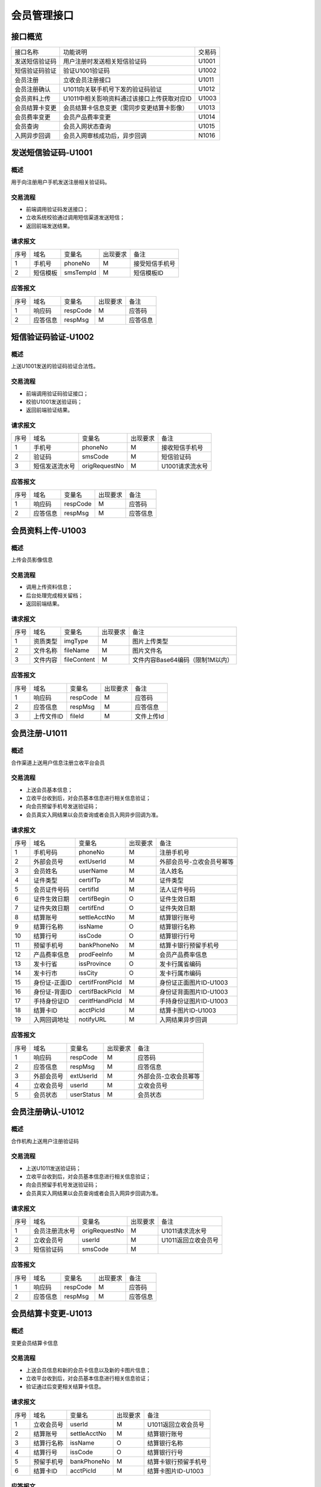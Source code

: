 会员管理接口
============

接口概览
------------

+----------------+--------------------------------------------+---------------+
|   接口名称     |           功能说明                         |   交易码      |
+----------------+--------------------------------------------+---------------+
| 发送短信验证码 | 用户注册时发送相关短信验证码               |  U1001        |
+----------------+--------------------------------------------+---------------+
| 短信验证码验证 | 验证U1001验证码                            |  U1002        |
+----------------+--------------------------------------------+---------------+
| 会员注册       | 立收会员注册接口                           |  U1011        |
+----------------+--------------------------------------------+---------------+
| 会员注册确认   | U1011向关联手机号下发的验证码验证          |  U1012        |
+----------------+--------------------------------------------+---------------+
| 会员资料上传   | U1011中相关影响资料通过该接口上传获取对应ID|  U1003        |
+----------------+--------------------------------------------+---------------+
| 会员结算卡变更 | 会员结算卡信息变更（需同步变更结算卡影像） |  U1013        |
+----------------+--------------------------------------------+---------------+
| 会员费率变更   | 会员产品费率变更                           |  U1014        |
+----------------+--------------------------------------------+---------------+
| 会员查询       | 会员入网状态查询                           |  U1015        |
+----------------+--------------------------------------------+---------------+
| 入网异步回调   | 会员入网审核成功后，异步回调               |  N1016        |
+----------------+--------------------------------------------+---------------+



发送短信验证码-U1001
---------------------

概述
~~~~~

用于向注册用户手机发送注册相关验证码。

交易流程
~~~~~~~~~~
- 前端调用验证码发送接口；
- 立收系统校验通过调用短信渠道发送短信；
- 返回前端发送结果。

请求报文
~~~~~~~~~~

+-----------+----------------+----------------+----------------+-----------------------------------------------+
|    序号   |      域名      |     变量名     |    出现要求    |                 备注                          |
+-----------+----------------+----------------+----------------+-----------------------------------------------+
|     1     |   手机号       |    phoneNo     |      M         |            接受短信手机号                     |
+-----------+----------------+----------------+----------------+-----------------------------------------------+
|     2     |   短信模板     |    smsTempId   |     M          |             短信模板ID                        |
+-----------+----------------+----------------+----------------+-----------------------------------------------+

应答报文
~~~~~~~~

+-----------+----------------+----------------+----------------+-----------------------------------------------+
|    序号   |      域名      |     变量名     |    出现要求    |                 备注                          |
+-----------+----------------+----------------+----------------+-----------------------------------------------+
|     1     |    响应码      |     respCode   |      M         |               应答码                          |
+-----------+----------------+----------------+----------------+-----------------------------------------------+
|     2     |    应答信息    |     respMsg    |     M          |               应答信息                        |
+-----------+----------------+----------------+----------------+-----------------------------------------------+



短信验证码验证-U1002
---------------------

概述
~~~~

上送U1001发送的验证码验证合法性。

交易流程
~~~~~~~~

- 前端调用验证码验证接口；
- 校验U1001发送验证码；
- 返回前端验证结果。

请求报文
~~~~~~~~

+-----------+----------------+----------------+----------------+-----------------------------------------------+
|    序号   |     域名       |     变量名     |    出现要求    |                 备注                          |
+-----------+----------------+----------------+----------------+-----------------------------------------------+
|     1     |    手机号      |    phoneNo     |      M         |        接收短信手机号                         |
+-----------+----------------+----------------+----------------+-----------------------------------------------+
|     2     |    验证码      |    smsCode     |      M         |        短信验证码                             |
+-----------+----------------+----------------+----------------+-----------------------------------------------+
|     3     |  短信发送流水号|   origRequestNo|      M         |        U1001请求流水号                        |
+-----------+----------------+----------------+----------------+-----------------------------------------------+

应答报文
~~~~~~~~

+-----------+----------------+----------------+----------------+-----------------------------------------------+
|   序号    |      域名      |     变量名     |    出现要求    |                 备注                          |
+-----------+----------------+----------------+----------------+-----------------------------------------------+
|    1      |    响应码      |    respCode    |       M        |    应答码                                     |
+-----------+----------------+----------------+----------------+-----------------------------------------------+
|    2      |  应答信息      |    respMsg     |       M        |    应答信息                                   |
+-----------+----------------+----------------+----------------+-----------------------------------------------+


会员资料上传-U1003
------------------

概述
~~~~~

上传会员影像信息

交易流程
~~~~~~~~~

- 调用上传资料信息；
- 后台处理完成相关留档；
- 返回前端结果。

请求报文
~~~~~~~~

+-----------+----------------+----------------+----------------+-----------------------------------------------+
|    序号   |     域名       |     变量名     |    出现要求    |                 备注                          |
+-----------+----------------+----------------+----------------+-----------------------------------------------+
|     1     |   资质类型     |  imgType       |       M        |    图片上传类型                               |
+-----------+----------------+----------------+----------------+-----------------------------------------------+
|     2     |   文件名称     |  fileName      |       M        |    图片文件名                                 |
+-----------+----------------+----------------+----------------+-----------------------------------------------+
|     3     |   文件内容     |  fileContent   |       M        |    文件内容Base64编码（限制1M以内）           |
+-----------+----------------+----------------+----------------+-----------------------------------------------+

应答报文
~~~~~~~~~

+-----------+----------------+----------------+----------------+-----------------------------------------------+
|   序号    |      域名      |     变量名     |    出现要求    |                 备注                          |
+-----------+----------------+----------------+----------------+-----------------------------------------------+
|    1      |    响应码      |    respCode    |       M        |    应答码                                     |
+-----------+----------------+----------------+----------------+-----------------------------------------------+
|    2      |  应答信息      |    respMsg     |       M        |    应答信息                                   |
+-----------+----------------+----------------+----------------+-----------------------------------------------+
|    3      |  上传文件ID    |    fileId      |       M        |    文件上传Id                                 |
+-----------+----------------+----------------+----------------+-----------------------------------------------+


会员注册-U1011
---------------

概述
~~~~~

合作渠道上送用户信息注册立收平台会员

交易流程
~~~~~~~~~

- 上送会员基本信息；
- 立收平台收到后，对会员基本信息进行相关信息验证；
- 向会员预留手机号发送验证码；
- 会员真实入网结果以会员查询或者会员入网异步回调为准。

请求报文
~~~~~~~~~

+-----------+----------------+----------------+-----------------+----------------------------------------------+
|    序号   |     域名       |     变量名     |    出现要求     |                 备注                         |
+-----------+----------------+----------------+-----------------+----------------------------------------------+
|    1      |   手机号码     |   phoneNo      |       M         |  注册手机号                                  |
+-----------+----------------+----------------+-----------------+----------------------------------------------+ 
|    2      |   外部会员号   |   extUserId    |       M         |  外部会员号-立收会员号幂等                   |
+-----------+----------------+----------------+-----------------+----------------------------------------------+ 
|    3      |   会员姓名     |   userName     |       M         |  法人姓名                                    |
+-----------+----------------+----------------+-----------------+----------------------------------------------+ 
|    4      |   证件类型     |   certifTp     |       M         |  证件类型                                    |
+-----------+----------------+----------------+-----------------+----------------------------------------------+ 
|    5      |   会员证件号码 |   certifId     |       M         |  法人证件号码                                |
+-----------+----------------+----------------+-----------------+----------------------------------------------+ 
|    6      |   证件生效日期 |   certifBegin  |       O         |  证件生效日期                                |
+-----------+----------------+----------------+-----------------+----------------------------------------------+ 
|    7      |   证件失效日期 |   certifEnd    |       O         |  证件失效日期                                |
+-----------+----------------+----------------+-----------------+----------------------------------------------+ 
|    8      |   结算账号     |   settleAcctNo |       M         |  结算银行账号                                |
+-----------+----------------+----------------+-----------------+----------------------------------------------+ 
|    9      |   结算行名称   |   issName      |       O         |  结算银行名称                                |
+-----------+----------------+----------------+-----------------+----------------------------------------------+ 
|   10      |   结算行号     |   issCode      |       O         |  结算银行行号                                |
+-----------+----------------+----------------+-----------------+----------------------------------------------+ 
|   11      |   预留手机号   |   bankPhoneNo  |       M         |  结算卡银行预留手机号                        |
+-----------+----------------+----------------+-----------------+----------------------------------------------+ 
|   12      |   产品费率信息 |   prodFeeInfo  |       M         |  会员产品费率信息                            |
+-----------+----------------+----------------+-----------------+----------------------------------------------+ 
|   13      |   发卡行省     |   issProvince  |       O         |  发卡行属省编码                              |
+-----------+----------------+----------------+-----------------+----------------------------------------------+ 
|   14      |   发卡行市     |   issCity      |       O         |  发卡行属市编码                              |
+-----------+----------------+----------------+-----------------+----------------------------------------------+ 
|   15      |   身份证-正面ID|certifFrontPicId|       M         |  身份证正面图片ID-U1003                      |
+-----------+----------------+----------------+-----------------+----------------------------------------------+ 
|   16      |   身份证-背面ID|certifBackPicId |       M         |  身份证背面图片ID-U1003                      |
+-----------+----------------+----------------+-----------------+----------------------------------------------+ 
|   17      |   手持身份证ID |ceritfHandPicId |       M         |  手持身份证图片ID-U1003                      |
+-----------+----------------+----------------+-----------------+----------------------------------------------+ 
|   18      |   结算卡ID     |   acctPicId    |       M         |  结算卡图片ID-U1003                          |
+-----------+----------------+----------------+-----------------+----------------------------------------------+ 
|   19      |   入网回调地址 |   notifyURL    |       M         |  入网结果异步回调                            |
+-----------+----------------+----------------+-----------------+----------------------------------------------+ 

应答报文
~~~~~~~~~~

+-----------+----------------+----------------+----------------+-----------------------------------------------+
|   序号    |      域名      |     变量名     |    出现要求    |                 备注                          |
+-----------+----------------+----------------+----------------+-----------------------------------------------+
|    1      |    响应码      |    respCode    |       M        |    应答码                                     |
+-----------+----------------+----------------+----------------+-----------------------------------------------+
|    2      |  应答信息      |    respMsg     |       M        |    应答信息                                   |
+-----------+----------------+----------------+----------------+-----------------------------------------------+
|    3      |  外部会员号    |    extUserId   |       M        |    外部会员-立收会员幂等                      |
+-----------+----------------+----------------+----------------+-----------------------------------------------+
|    4      |  立收会员号    |    userId      |       M        |    立收会员号                                 |
+-----------+----------------+----------------+----------------+-----------------------------------------------+
|    5      |  会员状态      |    userStatus  |       M        |    会员状态                                   |
+-----------+----------------+----------------+----------------+-----------------------------------------------+


会员注册确认-U1012
-------------------

概述
~~~~~

合作机构上送用户注册验证码

交易流程
~~~~~~~~

- 上送U1011发送验证码；
- 立收平台收到后，对会员基本信息进行相关信息验证；
- 向会员预留手机号发送验证码；
- 会员真实入网结果以会员查询或者会员入网异步回调为准。

请求报文
~~~~~~~~~

+-----------+----------------+-----------------+----------------+----------------------------------------------+
|    序号   |     域名       |     变量名      |    出现要求    |                 备注                         |
+-----------+----------------+-----------------+----------------+----------------------------------------------+
|    1      |  会员注册流水号| origRequestNo   |       M        | U1011请求流水号                              |
+-----------+----------------+-----------------+----------------+----------------------------------------------+ 
|    2      |  立收会员号    | userId          |       M        | U1011返回立收会员号                          |
+-----------+----------------+-----------------+----------------+----------------------------------------------+ 
|    3      |  短信验证码    | smsCode         |       M        |                                              |
+-----------+----------------+-----------------+----------------+----------------------------------------------+ 

应答报文
~~~~~~~~~

+-----------+----------------+----------------+----------------+-----------------------------------------------+
|   序号    |      域名      |     变量名     |    出现要求    |                 备注                          |
+-----------+----------------+----------------+----------------+-----------------------------------------------+
|    1      |    响应码      |    respCode    |       M        |    应答码                                     |
+-----------+----------------+----------------+----------------+-----------------------------------------------+
|    2      |  应答信息      |    respMsg     |       M        |    应答信息                                   |
+-----------+----------------+----------------+----------------+-----------------------------------------------+


会员结算卡变更-U1013
---------------------

概述
~~~~~~

变更会员结算卡信息

交易流程
~~~~~~~~~

- 上送会员信息和新的会员卡信息以及新的卡图片信息；
- 立收平台收到后，对会员基本信息进行相关信息验证；
- 验证通过后变更相关结算卡信息。

请求报文
~~~~~~~~

+-----------+----------------+-----------------+----------------+----------------------------------------------+
|    序号   |     域名       |     变量名      |    出现要求    |                 备注                         |
+-----------+----------------+-----------------+----------------+----------------------------------------------+
|    1      |  立收会员号    |  userId         |       M        |  U1011返回立收会员号                         |
+-----------+----------------+-----------------+----------------+----------------------------------------------+ 
|    2      |  结算账号      |  settleAcctNo   |       M        |  结算银行账号                                |
+-----------+----------------+-----------------+----------------+----------------------------------------------+ 
|    3      |  结算行名称    |  issName        |       O        |  结算银行名称                                |
+-----------+----------------+-----------------+----------------+----------------------------------------------+ 
|    4      |  结算行号      |  issCode        |       O        |  结算银行行号                                |
+-----------+----------------+-----------------+----------------+----------------------------------------------+ 
|    5      |  预留手机号    |  bankPhoneNo    |       M        |  结算卡银行预留手机号                        |
+-----------+----------------+-----------------+----------------+----------------------------------------------+ 
|    6      |  结算卡ID      |  acctPicId      |       M        |  结算卡图片ID-U1003                          |
+-----------+----------------+-----------------+----------------+----------------------------------------------+ 

应答报文
~~~~~~~~~~

+-----------+----------------+----------------+----------------+-----------------------------------------------+
|   序号    |      域名      |     变量名     |    出现要求    |                 备注                          |
+-----------+----------------+----------------+----------------+-----------------------------------------------+
|    1      |    响应码      |    respCode    |       M        |    应答码                                     |
+-----------+----------------+----------------+----------------+-----------------------------------------------+
|    2      |  应答信息      |    respMsg     |       M        |    应答信息                                   |
+-----------+----------------+----------------+----------------+-----------------------------------------------+


会员费率变更-U1014
------------------

概述
~~~~~

变更会员费率信息

交易流程
~~~~~~~~

- 上送立收会员号和产品费率信息（费率信息为全量替换模式，既变更时需上送所有费率信息）；
- 平台完成验证后更新相关费率；
- 返回变更结果。

请求报文
~~~~~~~~~

+-----------+----------------+-----------------+----------------+----------------------------------------------+
|    序号   |     域名       |     变量名      |    出现要求    |                 备注                         |
+-----------+----------------+-----------------+----------------+----------------------------------------------+
|     1     | 立收会员号     |  userId         |        M       |  U1011返回立收会员号                         |
+-----------+----------------+-----------------+----------------+----------------------------------------------+ 
|     2     | 产品费率信息   |  prodFeeInfo    |        M       |  会员产品费率信息（会员全量费率信息)         |
+-----------+----------------+-----------------+----------------+----------------------------------------------+ 

应答报文
~~~~~~~~~

+-----------+----------------+----------------+----------------+-----------------------------------------------+
|   序号    |      域名      |     变量名     |    出现要求    |                 备注                          |
+-----------+----------------+----------------+----------------+-----------------------------------------------+
|    1      |    响应码      |    respCode    |       M        |    应答码                                     |
+-----------+----------------+----------------+----------------+-----------------------------------------------+
|    2      |  应答信息      |    respMsg     |       M        |    应答信息                                   |
+-----------+----------------+----------------+----------------+-----------------------------------------------+


会员查询-U1015
---------------

概述
~~~~~
立收会员信息查询

交易流程
~~~~~~~~
- 上送U1011返回的会员号；
- 返回入网状态及会员基本信息。

请求报文
~~~~~~~~~

+-----------+----------------+-----------------+----------------+----------------------------------------------+
|    序号   |     域名       |     变量名      |    出现要求    |                 备注                         |
+-----------+----------------+-----------------+----------------+----------------------------------------------+
|     1     |  立收会员号    |    userId       |      M         | U1011返回立收会员号                          |
+-----------+----------------+-----------------+----------------+----------------------------------------------+ 
|     2     |  外部会员号    |   extUserId     |       R        |  外部会员号-立收会员号幂等                   |
+-----------+----------------+-----------------+----------------+----------------------------------------------+

应答报文
~~~~~~~~~

+-----------+----------------+-----------------+----------------+----------------------------------------------+
|   序号    |      域名      |     变量名      |    出现要求    |                 备注                         |
+-----------+----------------+-----------------+----------------+----------------------------------------------+
|    1      |    响应码      |    respCode     |       M        |    应答码                                    |
+-----------+----------------+-----------------+----------------+----------------------------------------------+
|    2      |  应答信息      |    respMsg      |       M        |    应答信息                                  |
+-----------+----------------+-----------------+----------------+----------------------------------------------+
|    3      |  入网状态      |  userStatus     |       M        |  会员状态                                    |
+-----------+----------------+-----------------+----------------+----------------------------------------------+ 
|    4      |  手机号码      |  phoneNo        |       R        |  注册手机号                                  |
+-----------+----------------+-----------------+----------------+----------------------------------------------+ 
|    5      |  外部会员号    |  extUserId      |       R        |  外部会员号-立收会员号幂等                   |
+-----------+----------------+-----------------+----------------+----------------------------------------------+ 
|    6      |  会员姓名      |  userName       |       R        |  法人姓名                                    |
+-----------+----------------+-----------------+----------------+----------------------------------------------+ 
|    7      |  会员证件号码  |  certifId       |       R        |  法人证件号码                                |
+-----------+----------------+-----------------+----------------+----------------------------------------------+ 
|    8      |  结算账号      |  settleAcctNo   |       R        |  结算银行账号                                |
+-----------+----------------+-----------------+----------------+----------------------------------------------+ 
|    9      |  结算行名称    |  issName        |       R        |  结算银行名称                                |
+-----------+----------------+-----------------+----------------+----------------------------------------------+ 
|    10     |  结算行号      |  issCode        |       R        |  结算银行行号                                |
+-----------+----------------+-----------------+----------------+----------------------------------------------+ 
|    11     |  预留手机号    |  bankPhoneNo    |       R        |  结算卡银行预留手机号                        |
+-----------+----------------+-----------------+----------------+----------------------------------------------+ 
|    12     |  产品费率信息  |  prodFeeInfo    |       R        |  会员产品费率信息                            |
+-----------+----------------+-----------------+----------------+----------------------------------------------+ 
|    13     |  省份          |  issProvince    |       R        |  用户所属省编码                              |
+-----------+----------------+-----------------+----------------+----------------------------------------------+ 
|    14     |  市            |  issCity        |       R        |  用户所属市编码                              |
+-----------+----------------+-----------------+----------------+----------------------------------------------+ 


入网结果异步回调
-----------------

+-----------+----------------+-----------------+----------------+----------------------------------------------+
|   序号    |     域名       |     变量名      |    出现要求    |                 备注                         |
+-----------+----------------+-----------------+----------------+----------------------------------------------+
|    1      |  注册流水号    |  origRequestNo  |     M          |  原注册流水号                                |
+-----------+----------------+-----------------+----------------+----------------------------------------------+ 
|    2      |  外部会员号    |  extUserId      |     M          |  外部会员号-立收会员号幂等                   |
+-----------+----------------+-----------------+----------------+----------------------------------------------+ 
|    3      |  立收会员号    |  userId         |     M          |  立收会员号                                  |
+-----------+----------------+-----------------+----------------+----------------------------------------------+ 
|    4      |  会员状态      |  userStatus     |     M          |  会员状态                                    |
+-----------+----------------+-----------------+----------------+----------------------------------------------+ 
|    5      |  结算账号      |  settleAcctNo   |     M          |  结算银行账号                                |
+-----------+----------------+-----------------+----------------+----------------------------------------------+ 
|    6      |  结算行名称    |  settleBankName |     O          |  结算银行名称                                |
+-----------+----------------+-----------------+----------------+----------------------------------------------+ 
|    7      |  结算行号      |  settleBankNo   |     O          |  结算银行行号                                |
+-----------+----------------+-----------------+----------------+----------------------------------------------+ 
|    8      |  预留手机号    |  bankPhoneNo    |     M          |  结算卡银行预留手机号                        |
+-----------+----------------+-----------------+----------------+----------------------------------------------+ 
|    9      |  产品费率信息  |  prodFeeInfo    |     M          |  会员产品费率信息                            |
+-----------+----------------+-----------------+----------------+----------------------------------------------+ 

